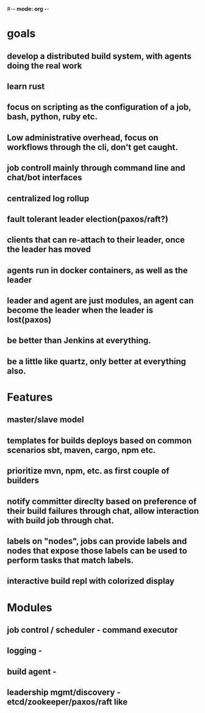 #-*- mode: org -*-
#+STARTUP: indent
#+STARTUP: content
#+STARTUP: hidestars
#+STARTUP: showstars
#+STARTUP: showall


* goals
** develop a distributed build system, with agents doing the real work
** learn rust
** focus on scripting as the configuration of a job, bash, python, ruby etc.
** Low administrative overhead, focus on workflows through the cli, don't get caught.
** job controll mainly through command line and chat/bot interfaces
** centralized log rollup
** fault tolerant leader election(paxos/raft?)
** clients that can re-attach to their leader, once the leader has moved
** agents run in docker containers, as well as the leader
** leader and agent are just modules, an agent can become the leader when the leader is lost(paxos)
** be better than Jenkins at everything.   
** be a little like quartz, only better at everything also.
* Features
** master/slave model
** templates for builds deploys based on common scenarios sbt, maven, cargo, npm etc.
** prioritize mvn, npm, etc. as first couple of builders
** notify committer direclty based on preference of their build failures through chat, allow interaction with build job through chat.
** labels on "nodes", jobs can provide labels and nodes that expose those labels can be used to perform tasks that match labels.
** interactive build repl with colorized display

* Modules 
** job control / scheduler - command executor 
** logging - 
** build agent - 
** leadership mgmt/discovery - etcd/zookeeper/paxos/raft like  


